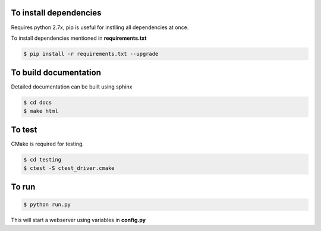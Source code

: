 To install dependencies
-----------------------

Requires python 2.7x, pip is useful for instlling all dependencies at once.

To install dependencies mentioned in **requirements.txt**

.. code-block:: none

   $ pip install -r requirements.txt --upgrade
   

To build documentation
----------------------
Detailed documentation can be built using sphinx

.. code-block:: none

   $ cd docs
   $ make html 

To test
-------

CMake is required for testing.

.. code-block:: none

   $ cd testing
   $ ctest -S ctest_driver.cmake


To run
------

.. code-block:: none

   $ python run.py


This will start a webserver using variables in **config.py**





